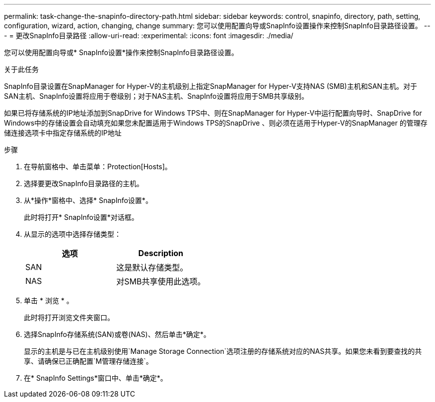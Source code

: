 ---
permalink: task-change-the-snapinfo-directory-path.html 
sidebar: sidebar 
keywords: control, snapinfo, directory, path, setting, configuration, wizard, action, changing, change 
summary: 您可以使用配置向导或SnapInfo设置操作来控制SnapInfo目录路径设置。 
---
= 更改SnapInfo目录路径
:allow-uri-read: 
:experimental: 
:icons: font
:imagesdir: ./media/


[role="lead"]
您可以使用配置向导或* SnapInfo设置*操作来控制SnapInfo目录路径设置。

.关于此任务
SnapInfo目录设置在SnapManager for Hyper-V的主机级别上指定SnapManager for Hyper-V支持NAS (SMB)主机和SAN主机。对于SAN主机、SnapInfo设置将应用于卷级别；对于NAS主机、SnapInfo设置将应用于SMB共享级别。

如果已将存储系统的IP地址添加到SnapDrive for Windows TPS中、则在SnapManager for Hyper-V中运行配置向导时、SnapDrive for Windows中的存储设置会自动填充如果您未配置适用于Windows TPS的SnapDrive 、则必须在适用于Hyper-V的SnapManager 的管理存储连接选项卡中指定存储系统的IP地址

.步骤
. 在导航窗格中、单击菜单：Protection[Hosts]。
. 选择要更改SnapInfo目录路径的主机。
. 从*操作*窗格中、选择* SnapInfo设置*。
+
此时将打开* SnapInfo设置*对话框。

. 从显示的选项中选择存储类型：
+
|===
| 选项 | Description 


 a| 
SAN
 a| 
这是默认存储类型。



 a| 
NAS
 a| 
对SMB共享使用此选项。

|===
. 单击 * 浏览 * 。
+
此时将打开浏览文件夹窗口。

. 选择SnapInfo存储系统(SAN)或卷(NAS)、然后单击*确定*。
+
显示的主机是与已在主机级别使用`Manage Storage Connection`选项注册的存储系统对应的NAS共享。如果您未看到要查找的共享、请确保已正确配置`M管理存储连接`。

. 在* SnapInfo Settings*窗口中、单击*确定*。

